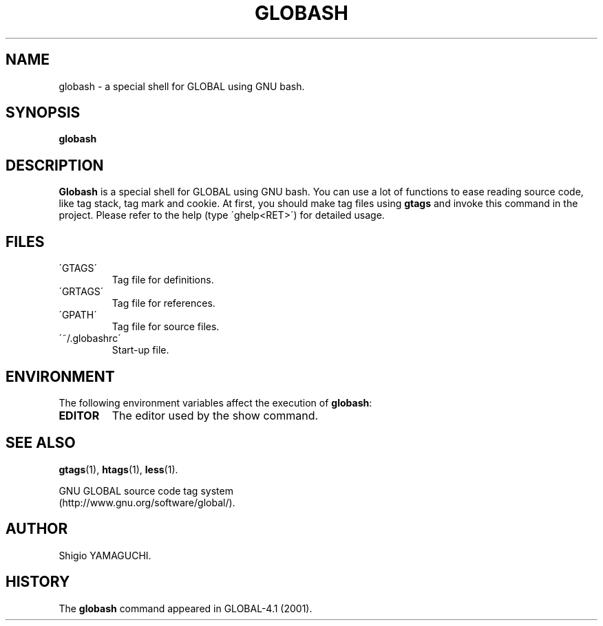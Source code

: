 .\" This file is generated automatically by convert.pl from globash/manual.in.
.TH GLOBASH 1 "May 2010" "GNU Project"
.SH NAME
globash \- a special shell for GLOBAL using GNU bash.
.SH SYNOPSIS
\fBglobash\fP
.br
.SH DESCRIPTION
\fBGlobash\fP is a special shell for GLOBAL using GNU bash.
You can use a lot of functions to ease reading source code,
like tag stack, tag mark and cookie.
At first, you should make tag files using \fBgtags\fP and
invoke this command in the project.
Please refer to the help (type \'ghelp<RET>\') for detailed usage.
.SH FILES
.TP
\'GTAGS\'
Tag file for definitions.
.TP
\'GRTAGS\'
Tag file for references.
.TP
\'GPATH\'
Tag file for source files.
.TP
\'~/.globashrc\'
Start-up file.
.SH ENVIRONMENT
The following environment variables affect the execution of \fBglobash\fP:
.PP
.TP
\fBEDITOR\fP
The editor used by the show command.
.SH "SEE ALSO"
\fBgtags\fP(1),
\fBhtags\fP(1),
\fBless\fP(1).
.PP
GNU GLOBAL source code tag system
.br
(http://www.gnu.org/software/global/).
.SH AUTHOR
Shigio YAMAGUCHI.
.SH HISTORY
The \fBglobash\fP command appeared in GLOBAL-4.1 (2001).
